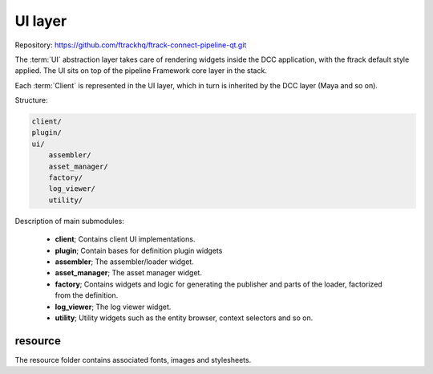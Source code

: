 ..
    :copyright: Copyright (c) 2022 ftrack

.. _introduction/framework/ui:

********
UI layer
********

Repository: https://github.com/ftrackhq/ftrack-connect-pipeline-qt.git

The :term:`UI` abstraction layer takes care of rendering widgets inside the DCC
application, with the ftrack default style applied. The UI sits on top of the
pipeline Framework core layer in the stack.

Each :term:`Client` is represented in the UI layer, which in turn is inherited by
the DCC layer (Maya and so on).

Structure:

.. code-block:: bash

    client/
    plugin/
    ui/
        assembler/
        asset_manager/
        factory/
        log_viewer/
        utility/

Description of main submodules:

 * **client**; Contains client UI implementations.
 * **plugin**; Contain bases for definition plugin widgets
 * **assembler**; The assembler/loader widget.
 * **asset_manager**; The asset manager widget.
 * **factory**; Contains widgets and logic for generating the publisher and parts of the loader, factorized from the definition.
 * **log_viewer**; The log viewer widget.
 * **utility**; Utility widgets such as the entity browser, context selectors and so on.

resource
========

The resource folder contains associated fonts, images and stylesheets.







